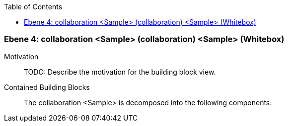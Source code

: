 // Begin Protected Region [[meta-data]]

// End Protected Region   [[meta-data]]

:toc:

[#4a56de45-d579-11ee-903e-9f564e4de07e]
=== Ebene 4: collaboration <Sample> (collaboration) <Sample> (Whitebox)
Motivation::
// Begin Protected Region [[motivation]]
TODO: Describe the motivation for the building block view.
// End Protected Region   [[motivation]]

Contained Building Blocks::

The collaboration <Sample> is decomposed into the following components:


// Begin Protected Region [[4a56de45-d579-11ee-903e-9f564e4de07e,customText]]

// End Protected Region   [[4a56de45-d579-11ee-903e-9f564e4de07e,customText]]

// Actifsource ID=[803ac313-d64b-11ee-8014-c150876d6b6e,4a56de45-d579-11ee-903e-9f564e4de07e,73c61crsmKCamkRL/WGPqVFJU00=]
